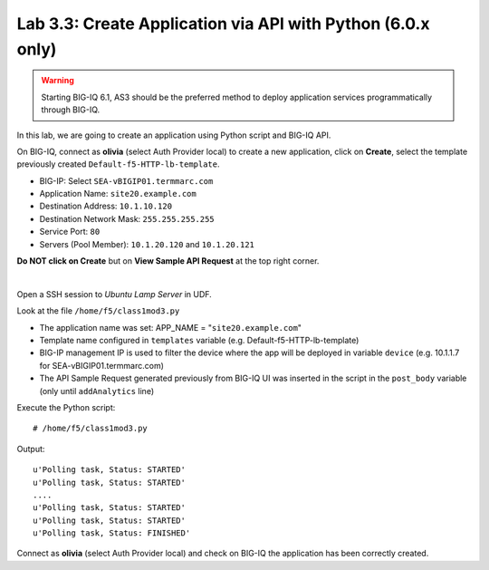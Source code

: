 Lab 3.3: Create Application via API with Python (6.0.x only)
------------------------------------------------------------

.. warning:: Starting BIG-IQ 6.1, AS3 should be the preferred method to deploy application services programmatically through BIG-IQ.

In this lab, we are going to create an application using Python script and BIG-IQ API.

On BIG-IQ, connect as **olivia** (select Auth Provider local) to create a new application, click on **Create**, select the template previously created ``Default-f5-HTTP-lb-template``.

- BIG-IP: Select ``SEA-vBIGIP01.termmarc.com``
- Application Name: ``site20.example.com``
- Destination Address: ``10.1.10.120``
- Destination Network Mask: ``255.255.255.255``
- Service Port: ``80``
- Servers (Pool Member): ``10.1.20.120`` and ``10.1.20.121``

**Do NOT click on Create** but on **View Sample API Request** at the top right corner.

.. image:: ../pictures/module3/img_module3_lab3_1.png
  :align: center
  :scale: 50%

|

Open a SSH session to *Ubuntu Lamp Server* in UDF.

Look at the file ``/home/f5/class1mod3.py``

- The application name was set: APP_NAME = "``site20.example.com``"
- Template name configured in ``templates`` variable (e.g. Default-f5-HTTP-lb-template)
- BIG-IP management IP is used to filter the device where the app will be deployed in variable ``device`` (e.g. 10.1.1.7 for SEA-vBIGIP01.termmarc.com)
- The API Sample Request generated previously from BIG-IQ UI was inserted in the script in the ``post_body`` variable (only until ``addAnalytics`` line)

Execute the Python script::

    # /home/f5/class1mod3.py

Output::

    u'Polling task, Status: STARTED'
    u'Polling task, Status: STARTED'
    ....
    u'Polling task, Status: STARTED'
    u'Polling task, Status: STARTED'
    u'Polling task, Status: FINISHED'

Connect as **olivia** (select Auth Provider local) and check on BIG-IQ the application has been correctly created.
